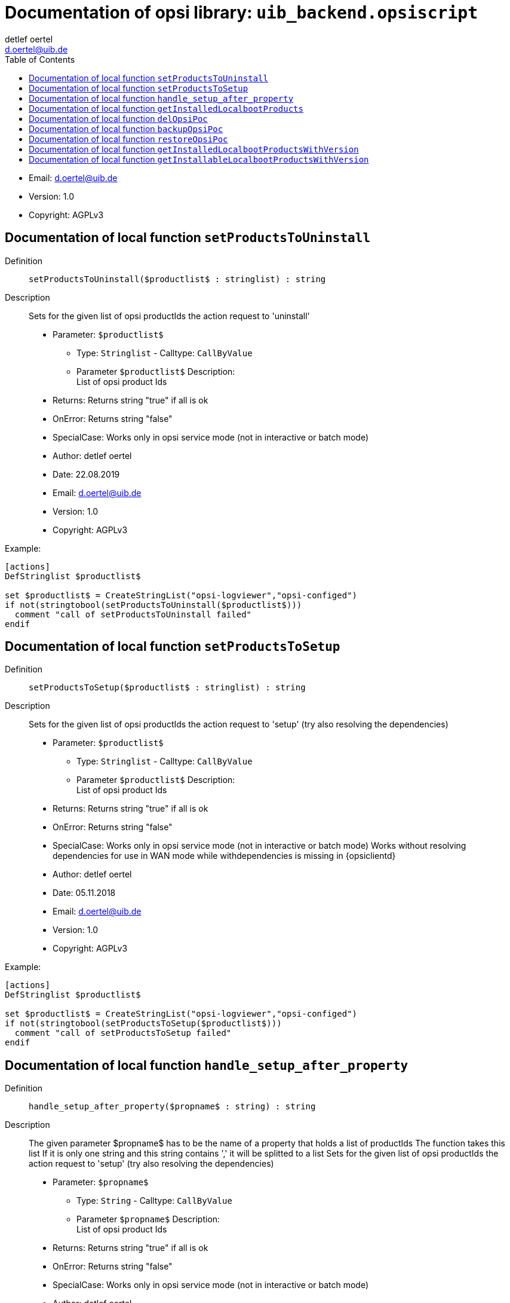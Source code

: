 ////                                                            
; Copyright (c) uib gmbh (www.uib.de)                           
; This documentation is owned by uib                            
; and published under the german creative commons by-sa license 
; see:                                                          
; http://creativecommons.org/licenses/by-sa/3.0/de/             
; http://creativecommons.org/licenses/by-sa/3.0/de/legalcode    
; english:                                                      
; http://creativecommons.org/licenses/by-sa/3.0/                
; http://creativecommons.org/licenses/by-sa/3.0/legalcode       
;                                                               
;                          
////                                                            
                                                                
:Revision:                                                 
:doctype: book                                               
:Author:    detlef oertel
:Email:    d.oertel@uib.de
:toc:
   
   
   

[[Doc_fileuib_backend.opsiscript]]
= Documentation of opsi library: `uib_backend.opsiscript`



* Email:     d.oertel@uib.de
* Version:  1.0
* Copyright:  AGPLv3





anchor:setProductsToUninstall[]

[[Doc_func_setProductsToUninstall]]
== Documentation of local function `setProductsToUninstall`


Definition::
`setProductsToUninstall($productlist$ : stringlist) : string`

Description::
Sets for the given list of opsi productIds the action request
to 'uninstall'

* Parameter: `$productlist$`
** Type: `Stringlist`  -  Calltype: `CallByValue`
** Parameter `$productlist$` Description: +
List of opsi product Ids

* Returns:     Returns string "true" if all is ok
* OnError:     Returns string "false"
* SpecialCase:     Works only in opsi service mode (not in interactive or batch mode)
* Author:     detlef oertel
* Date:     22.08.2019
* Email:     d.oertel@uib.de
* Version:     1.0
* Copyright:     AGPLv3


Example:
[source,winst]
----
[actions]
DefStringlist $productlist$

set $productlist$ = CreateStringList("opsi-logviewer","opsi-configed")
if not(stringtobool(setProductsToUninstall($productlist$)))
  comment "call of setProductsToUninstall failed"
endif
----



anchor:setProductsToSetup[]

[[Doc_func_setProductsToSetup]]
== Documentation of local function `setProductsToSetup`


Definition::
`setProductsToSetup($productlist$ : stringlist) : string`

Description::
Sets for the given list of opsi productIds the action request
to 'setup' (try also resolving the dependencies)

* Parameter: `$productlist$`
** Type: `Stringlist`  -  Calltype: `CallByValue`
** Parameter `$productlist$` Description: +
List of opsi product Ids

* Returns:     Returns string "true" if all is ok
* OnError:     Returns string "false"
* SpecialCase:     Works only in opsi service mode (not in interactive or batch mode)
Works without resolving dependencies for use in WAN mode while withdependencies is missing in {opsiclientd}
* Author:     detlef oertel
* Date:     05.11.2018
* Email:     d.oertel@uib.de
* Version:     1.0
* Copyright:     AGPLv3


Example:
[source,winst]
----
[actions]
DefStringlist $productlist$

set $productlist$ = CreateStringList("opsi-logviewer","opsi-configed")
if not(stringtobool(setProductsToSetup($productlist$)))
  comment "call of setProductsToSetup failed"
endif
----



anchor:handle_setup_after_property[]

[[Doc_func_handle_setup_after_property]]
== Documentation of local function `handle_setup_after_property`


Definition::
`handle_setup_after_property($propname$ : string) : string`

Description::
The given parameter $propname$ has to be the name of a property that holds a list of productIds
The function takes this list
If it is only one string and this string contains ',' it will be splitted to a list
Sets for the given list of opsi productIds the action request
to 'setup' (try also resolving the dependencies)

* Parameter: `$propname$`
** Type: `String`  -  Calltype: `CallByValue`
** Parameter `$propname$` Description: +
List of opsi product Ids

* Returns:     Returns string "true" if all is ok
* OnError:     Returns string "false"
* SpecialCase:     Works only in opsi service mode (not in interactive or batch mode)
//Retry without resolving dependencies for use in WAN mode while withdependencies is missing in {opsiclientd}
* Author:     detlef oertel
* Date:     26.05.2020
* Email:     d.oertel@uib.de
* Version:     1.0
* Copyright:     AGPLv3


Example:
[source,winst]
----
[actions]
DefVar $propname$

if not(stringtobool(handle_setup_after_property($propname$)))
  comment "call of handle_setup_after_property failed"
endif
----



anchor:getInstalledLocalbootProducts[]

[[Doc_func_getInstalledLocalbootProducts]]
== Documentation of local function `getInstalledLocalbootProducts`


Definition::
`getInstalledLocalbootProducts(ref $productlist$ : stringlist) : string`

Description::
Gets a list of productIds which are
* known to the client (productOnClient object exists)
* and localboot products.
to 'setup' (also resolving the dependencies)

* Parameter: `$productlist$`
** Type: `Stringlist`  -  Calltype: `CallByReference`
** Parameter `$productlist$` Description: +
Output list of opsi product Ids that were be found
** Parameter `$productlist$` Advice: +
May be empty

* Returns:     Returns string "true" if all is ok
* OnError:     Returns string "false"
* SpecialCase:     Works only in opsi service mode (not in interactive or batch mode)
* Author:     detlef oertel
* Date:     20.4.2018
* Email:     d.oertel@uib.de
* Version:     1.1
* Copyright:     AGPLv3


Example:
[source,winst]
----
if stringToBool(getInstalledLocalbootProducts($resultlist$))
	comment "getInstalledLocalbootProducts successful finished"
else
	LogError "getInstalledLocalbootProducts failed"
endif
set $tmplist$ = getListContainingList($baseproducts$,$resultlist$)
if stringToBool(compareLists($tmplist$,$baseproducts$))
	comment "check installed products successful finished"
else
	LogError "check installed products failed"
endif
comment " now install and rest products ...."
if stringToBool(setProductsToSetup($resetproducts$))
	comment "setProductsToSetup successful finished"
else
	LogError "setProductsToSetup failed"
endif
----



anchor:delOpsiPoc[]

[[Doc_func_delOpsiPoc]]
== Documentation of local function `delOpsiPoc`


Definition::
`delOpsiPoc($donotdelList$ : stringlist) : string`

Description::
Delete all productOnClientObjects for this client and
only for localboot products and
not for products that are included in the $donotdelList$ parameter

* Parameter: `$donotdellist$`
** Type: `Stringlist`  -  Calltype: `CallByValue`

* Returns:     Returns string "true" if all is ok
* OnError:     Returns string "false"
* SpecialCase:     Works only in opsi service mode (not in interactive or batch mode)
* Author:     detlef oertel
* Date:     17.4.2018
* Email:     d.oertel@uib.de
* Version:     1.0
* Copyright:     AGPLv3


Example:
[source,winst]
----
set $opsiMetaDataFile$ = $targetDir$+"\poc.json"
if Fileexists($opsiMetaDataFile$)
	comment "Delete existing meta data ...."
	set $tmplist$ = createStringList ("opsi-vhd-tester","opsi-vhd-control","opsi-vhd-auto-upgrade")
	if stringToBool(delOpsiPoc($tmplist$))
		comment "Delete existing meta data successful finished"
	else
		LogError "Delete existing meta data failed"
	endif
	comment "Restore existing meta data ...."
	if stringToBool(restoreOpsiPoc($opsiMetaDataFile$))
		comment "Restore existing meta data successful finished"
	else
		LogError "Restore existing meta data failed"
	endif
else
	comment "No meta data existing - creating it...."
	if stringToBool(backupOpsiPoc($opsiMetaDataFile$))
		comment "Backup meta data successful finished"
	else
		LogError "Backup meta data failed"
	endif
endif
----



anchor:backupOpsiPoc[]

[[Doc_func_backupOpsiPoc]]
== Documentation of local function `backupOpsiPoc`


Definition::
`backupOpsiPoc($filename$ : string) : string`

Description::
Get all localboot productOnClient objects for this client
and write it to the json file $filename$

* Parameter: `$filename$`
** Type: `String`  -  Calltype: `CallByValue`
** Parameter `$filename$` Description: +
Complete name of the file to create

* Returns:     Returns string "true" if all is ok
* OnError:     Returns string "false"
* SpecialCase:     Works only in opsi service mode (not in interactive or batch mode)
* References:     <<restoreOpsiPoc>> 
<<delOpsiPoc>> 
* Author:     detlef oertel
* Date:     17.4.2018
* Email:     d.oertel@uib.de
* Version:     1.0
* Copyright:     AGPLv3


Example:
[source,winst]
----
see delOpsiPoc
----



anchor:restoreOpsiPoc[]

[[Doc_func_restoreOpsiPoc]]
== Documentation of local function `restoreOpsiPoc`


Definition::
`restoreOpsiPoc($filename$ : string) : string`

Description::
Load productOnClient objects from $filename$
and write it to to the server

* Parameter: `$filename$`
** Type: `String`  -  Calltype: `CallByValue`
** Parameter `$filename$` Description: +
Complete name of the file to read

* Returns:     Returns string "true" if all is ok
* OnError:     Returns string "false"
* SpecialCase:     Works only in opsi service mode (not in interactive or batch mode)
* Author:     detlef oertel
* Date:     17.4.2018
* Email:     d.oertel@uib.de
* Version:     1.0
* Copyright:     AGPLv3


Example:
[source,winst]
----
see delOpsiPoc
----



anchor:getInstalledLocalbootProductsWithVersion[]

[[Doc_func_getInstalledLocalbootProductsWithVersion]]
== Documentation of local function `getInstalledLocalbootProductsWithVersion`


Definition::
`getInstalledLocalbootProductsWithVersion(ref $productlist$ : stringlist) : string`

Description::
Get all localboot productOnClient objects for this client
and create a key/value list in the format <productId>=<productVersion>-<packageVersion>
This list is be written to $productlist$

* Parameter: `$productlist$`
** Type: `Stringlist`  -  Calltype: `CallByReference`
** Parameter `$productlist$` Description: +
The key/value list with all <productId>=<productVersion>-<packageVersion> of the client

* Returns:     Returns string "true" if all is ok
* OnError:     Returns string "false"
* SpecialCase:     Works only in opsi service mode (not in interactive or batch mode)
* Author:     detlef oertel
* Date:     17.4.2018
* Email:     d.oertel@uib.de
* Version:     1.0
* Copyright:     AGPLv3


Example:
[source,winst]
----
comment "check for installed products ...."
if stringToBool(getInstalledLocalbootProductsWithVersion($installedproducts$))
	comment "getInstalledLocalbootProducts successful finished"
else
	LogError "getInstalledLocalbootProducts failed"
endif
comment "check for installable products ...."
if stringToBool(getInstallableLocalbootProductsWithVersion($possibleproducts$))
	comment "getInstallableLocalbootProductsWithVersion successful finished"
else
	LogError "getInstallableLocalbootProductsWithVersion failed"
endif
comment "fill $upgradeproducts$ .."
set $tmplist$ = getKeyList($installedproducts$)
set $possibleproducts$ = getSubListByKey($tmplist$,$possibleproducts$)
for %aktprod% in $installedproducts$ do sub_find_updatable_products
----



anchor:getInstallableLocalbootProductsWithVersion[]

[[Doc_func_getInstallableLocalbootProductsWithVersion]]
== Documentation of local function `getInstallableLocalbootProductsWithVersion`


Definition::
`getInstallableLocalbootProductsWithVersion(ref $productlist$ : stringlist) : string`

Description::
Get all localboot productOnDepot objects for the depot of this client
and create a key/value list in the format <productId>=<productVersion>-<packageVersion>
This list is be written to $productlist$

* Parameter: `$productlist$`
** Type: `Stringlist`  -  Calltype: `CallByReference`
** Parameter `$productlist$` Description: +
The key/value list with all
<productId>=<productVersion>-<packageVersion> of the depot of this client

* Returns:     Returns string "true" if all is ok
* OnError:     Returns string "false"
* SpecialCase:     Works only in opsi service mode (not in interactive or batch mode)
* Author:     detlef oertel
* Date:     17.4.2018
* Email:     d.oertel@uib.de
* Version:     1.0
* Copyright:     AGPLv3


Example:
[source,winst]
----
see getInstalledLocalbootProductsWithVersion
----


